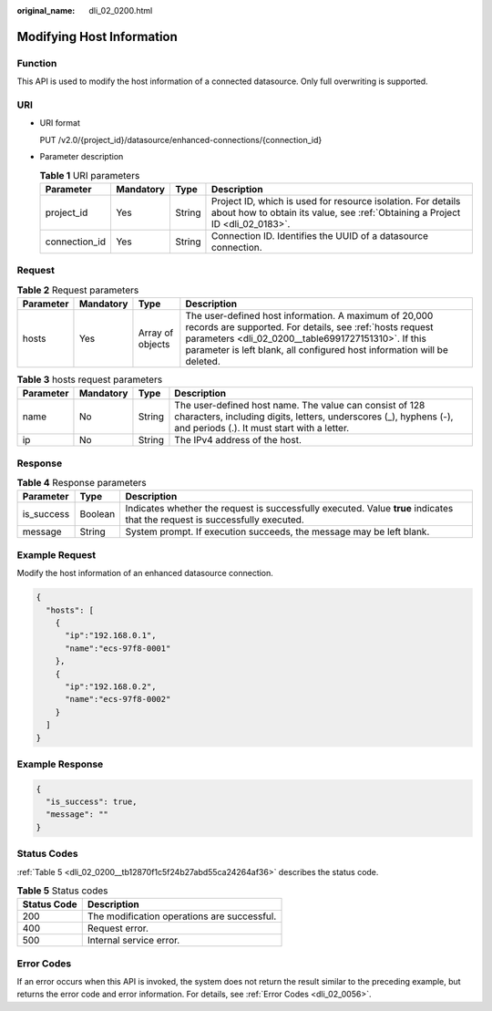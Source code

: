 :original_name: dli_02_0200.html

.. _dli_02_0200:

Modifying Host Information
==========================

Function
--------

This API is used to modify the host information of a connected datasource. Only full overwriting is supported.

URI
---

-  URI format

   PUT /v2.0/{project_id}/datasource/enhanced-connections/{connection_id}

-  Parameter description

   .. table:: **Table 1** URI parameters

      +---------------+-----------+--------+-----------------------------------------------------------------------------------------------------------------------------------------------+
      | Parameter     | Mandatory | Type   | Description                                                                                                                                   |
      +===============+===========+========+===============================================================================================================================================+
      | project_id    | Yes       | String | Project ID, which is used for resource isolation. For details about how to obtain its value, see :ref:`Obtaining a Project ID <dli_02_0183>`. |
      +---------------+-----------+--------+-----------------------------------------------------------------------------------------------------------------------------------------------+
      | connection_id | Yes       | String | Connection ID. Identifies the UUID of a datasource connection.                                                                                |
      +---------------+-----------+--------+-----------------------------------------------------------------------------------------------------------------------------------------------+

Request
-------

.. table:: **Table 2** Request parameters

   +-----------+-----------+------------------+-----------------------------------------------------------------------------------------------------------------------------------------------------------------------------------------------------------------------------------------------------+
   | Parameter | Mandatory | Type             | Description                                                                                                                                                                                                                                         |
   +===========+===========+==================+=====================================================================================================================================================================================================================================================+
   | hosts     | Yes       | Array of objects | The user-defined host information. A maximum of 20,000 records are supported. For details, see :ref:`hosts request parameters <dli_02_0200__table6991727151310>`. If this parameter is left blank, all configured host information will be deleted. |
   +-----------+-----------+------------------+-----------------------------------------------------------------------------------------------------------------------------------------------------------------------------------------------------------------------------------------------------+

.. _dli_02_0200__table6991727151310:

.. table:: **Table 3** hosts request parameters

   +-----------+-----------+--------+-----------------------------------------------------------------------------------------------------------------------------------------------------------------------------+
   | Parameter | Mandatory | Type   | Description                                                                                                                                                                 |
   +===========+===========+========+=============================================================================================================================================================================+
   | name      | No        | String | The user-defined host name. The value can consist of 128 characters, including digits, letters, underscores (_), hyphens (-), and periods (.). It must start with a letter. |
   +-----------+-----------+--------+-----------------------------------------------------------------------------------------------------------------------------------------------------------------------------+
   | ip        | No        | String | The IPv4 address of the host.                                                                                                                                               |
   +-----------+-----------+--------+-----------------------------------------------------------------------------------------------------------------------------------------------------------------------------+

Response
--------

.. table:: **Table 4** Response parameters

   +------------+---------+-----------------------------------------------------------------------------------------------------------------------------+
   | Parameter  | Type    | Description                                                                                                                 |
   +============+=========+=============================================================================================================================+
   | is_success | Boolean | Indicates whether the request is successfully executed. Value **true** indicates that the request is successfully executed. |
   +------------+---------+-----------------------------------------------------------------------------------------------------------------------------+
   | message    | String  | System prompt. If execution succeeds, the message may be left blank.                                                        |
   +------------+---------+-----------------------------------------------------------------------------------------------------------------------------+

Example Request
---------------

Modify the host information of an enhanced datasource connection.

.. code-block::

   {
     "hosts": [
       {
         "ip":"192.168.0.1",
         "name":"ecs-97f8-0001"
       },
       {
         "ip":"192.168.0.2",
         "name":"ecs-97f8-0002"
       }
     ]
   }

Example Response
----------------

.. code-block::

   {
     "is_success": true,
     "message": ""
   }

Status Codes
------------

:ref:`Table 5 <dli_02_0200__tb12870f1c5f24b27abd55ca24264af36>` describes the status code.

.. _dli_02_0200__tb12870f1c5f24b27abd55ca24264af36:

.. table:: **Table 5** Status codes

   =========== ===========================================
   Status Code Description
   =========== ===========================================
   200         The modification operations are successful.
   400         Request error.
   500         Internal service error.
   =========== ===========================================

Error Codes
-----------

If an error occurs when this API is invoked, the system does not return the result similar to the preceding example, but returns the error code and error information. For details, see :ref:`Error Codes <dli_02_0056>`.
